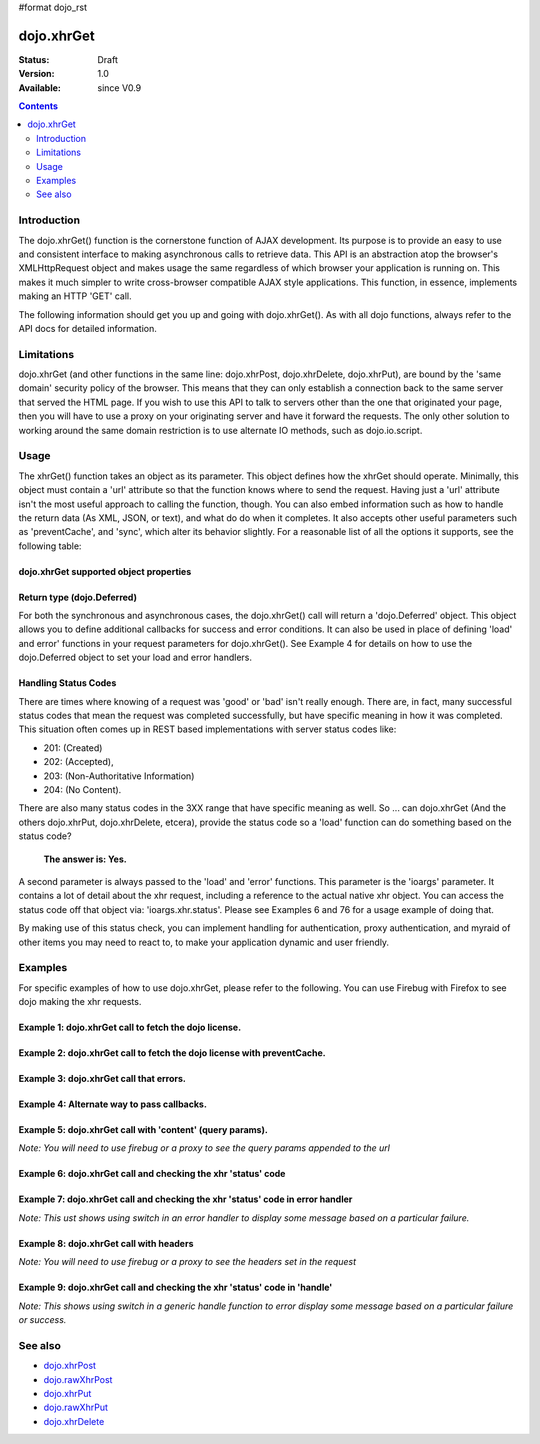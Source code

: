 #format dojo_rst

dojo.xhrGet
===========

:Status: Draft
:Version: 1.0
:Available: since V0.9

.. contents::
   :depth: 2


============
Introduction
============

The dojo.xhrGet() function is the cornerstone function of AJAX development.  Its purpose is to provide an easy to use and consistent interface to making asynchronous calls to retrieve data.  This API is an abstraction atop the browser's XMLHttpRequest object and makes usage the same regardless of which browser your application is running on.  This makes it much simpler to write cross-browser compatible AJAX style applications.  This function, in essence, implements making an HTTP 'GET' call.

The following information should get you up and going with dojo.xhrGet().  As with all dojo functions, always refer to the API docs for detailed information.

===========
Limitations
===========

dojo.xhrGet (and other functions in the same line: dojo.xhrPost, dojo.xhrDelete, dojo.xhrPut), are bound by the 'same domain' security policy of the browser.  This means that they can only establish a connection back to the same server that served the HTML page.  If you wish to use this API to talk to servers other than the one that originated your page, then you will have to use a proxy on your originating server and have it forward the requests.  The only other solution to working around the same domain restriction is to use alternate IO methods, such as dojo.io.script.


=====
Usage
=====

The xhrGet() function takes an object as its parameter.  This object defines how the xhrGet should operate.  Minimally, this object must contain a 'url' attribute so that the function knows where to send the request.   Having just a 'url' attribute isn't the most useful approach to calling the function, though.  You can also embed information such as how to handle the return data (As XML, JSON, or text), and what do do when it completes.  It also accepts other useful parameters such as 'preventCache', and 'sync', which alter its behavior slightly.  For a reasonable list of all the options it supports, see the following table:

dojo.xhrGet supported object properties
---------------------------------------

+------------------+----------------------------------------------------------------------------------------------------------------------------+
|**url**           |The URL to request data from.  This URL must go to the same server that originated the page or it will fail the load.  This |
|                  |is due to the same domain browser security restriction.                                                                     +
+------------------+----------------------------------------------------------------------------------------------------------------------------+
|**handleAs**      |This parameter specifies how to handle the data returned from the server.  It usually takes values of 'text', 'xml', or     |
|                  |'json'.  What those values do is instruct it to try and hand the data to the asynchronous callback functions in that format.|
|                  |Naturally if you specify a format that doesn't match what the server sends you will likely get an error.                    |
|                  |                                                                                                                            |
|                  |The currently supported options are:                                                                                        |
|                  |                                                                                                                            |
|                  |* text (default)                                                                                                            |
|                  |* json                                                                                                                      |
|                  |* json-comment-optional                                                                                                     |
|                  |* json-comment-filtered                                                                                                     |
|                  |* javascript                                                                                                                |
|                  |* xml                                                                                                                       |
+------------------+----------------------------------------------------------------------------------------------------------------------------+
|**sync**          |A boolean value that says whether or not the xhrGet() function should block until data is returned or return immediately and|
|                  |rely on callbacks for data handling.  The default value is *false*                                                          |
|                  |                                                                                                                            |
|                  |                                                                                                                            |
|                  |  **Note:** As a matter of best practice, you should avoid using synchronized xhr calls unless there is no alternative.     |
|                  |  Synchronized xhr calls block all other activity in the browser and can make it appear hung.                               |                                    
|                  |                                                                                                                            |
|                  |                                                                                                                            |
|                  |**This parameter is optional**                                                                                              |
+------------------+----------------------------------------------------------------------------------------------------------------------------+
|**preventCache**  |A boolean value that tells dojo.xhrGet to append a unique query parameter to each request.  The purpose of this  parameter  |
|                  |is to keep the browser from caching the results.  While it is generally good practice to let the server tell your browser   |
|                  |how to cache and when to clear, sometimes it is necessary to force the browser to not cache.                                |
|                  |                                                                                                                            |
|                  |**This parameter is optional**                                                                                              |
+------------------+----------------------------------------------------------------------------------------------------------------------------+
|**content**       |A JavaScript object of name/string value pairs.  These items are converted to query parameters and passed on as part of the |
|                  |url.  Example request made by the browser:  <url>?key1=value1&key2=value2&key3=value3..                                     |
|                  |                                                                                                                            |
|                  |**This parameter is optional**                                                                                              |
+------------------+----------------------------------------------------------------------------------------------------------------------------+
|**headers**       |A JavaScript object of name/string value pairs.  These are the headers to send as part of the request.  For example, you can|
|                  |use the headers option to set the Content-Type, X-Method-Override, or Content-Encoding headers of the HTTP request.         |
|                  |                                                                                                                            |
|                  |**This parameter is optional**                                                                                              |
+------------------+----------------------------------------------------------------------------------------------------------------------------+
|**timeout**       |Number of milliseconds to wait until timing out the request.  Default is '0', which means infinite (no timeout).            |
|                  |                                                                                                                            |
|                  |**This parameter is optional**                                                                                              |
+------------------+----------------------------------------------------------------------------------------------------------------------------+
|**user**          |If your end point requires BASIC web authentication, then use can pass the user name using this parameter in the xhr request|
|                  |options.                                                                                                                    |
|                  |                                                                                                                            |
|                  |  **Note:**  This does **NOT** work for FORM based authentication. FORM based authentication is a use of POST, where the    |
|                  |  POST body contains the credentials.  FORM authentication is server implementation specific.                               | 
|                  |                                                                                                                            |
|                  |**This parameter is optional**                                                                                              |
+------------------+----------------------------------------------------------------------------------------------------------------------------+
|**password**      |If your end point requires BASIC web authentication, then use can pass the password using this parameter in the xhr request |
|                  |options.                                                                                                                    |
|                  |                                                                                                                            |
|                  |  **Note:**  This does **NOT** work for FORM based authentication. FORM based authentication is a use of POST, where the    |
|                  |  POST body contains the credentials.  FORM authentication is server implementation specific.                               |
|                  |                                                                                                                            |
|                  |**This parameter is optional**                                                                                              |
+------------------+----------------------------------------------------------------------------------------------------------------------------+
|**load**          |The function dojo.xhrGet should invoke when the data is returned from the server.  The function should expect to receive at |
|                  |at least one parameter, the data returned from the url.  The format of the data is controlled by the previously mentioned   |
|                  |*handleAs* parameter.                                                                                                       |
|                  |                                                                                                                            |
|                  |**This parameter is optional**                                                                                              |
+------------------+----------------------------------------------------------------------------------------------------------------------------+
|**error**         |Sometimes xhrGet calls will fail.  Often these are 404 errors or server errors such as 500.  The error parameter is another |
|                  |callback function that is only invoked when an error occurs.  This allows you to control what happens when an error occurs  |
|                  |without having to put a lot of logic into your load function to check for error conditions.  The first parameter passed to  |
|                  |the error function is a JavaScript Error object indicating what the failure was.                                            |
|                  |                                                                                                                            |
|                  |**This parameter is optional**                                                                                              |
+------------------+----------------------------------------------------------------------------------------------------------------------------+
|**handle*         |Sometimes you want to do something regardless of whether a call completes or fails.  Thats where handle comes it, it will be|
|                  |invoked by xhr regardless.  The first parameter passed to this callback is the response (or error) and the second parameter |
|                  |is the IO args object, from which you can get the status code and determine success or failure.                             |                             |                  |                                                                                                                            |
|                  |**This parameter is optional**                                                                                              |
+------------------+----------------------------------------------------------------------------------------------------------------------------+

Return type (dojo.Deferred)
---------------------------

For both the synchronous and asynchronous cases, the dojo.xhrGet() call will return a 'dojo.Deferred' object.  This object allows you to define additional callbacks for success and error conditions.  It can also be used in place of defining 'load' and error' functions in your request parameters for dojo.xhrGet().  See Example 4 for details on how to use the dojo.Deferred object to set your load and error handlers.

Handling Status Codes
---------------------

There are times where knowing of a request was 'good' or 'bad' isn't really enough.  There are, in fact, many successful status codes that mean the request was completed successfully, but have specific meaning in how it was completed.  This situation often comes up in REST based implementations with server status codes like: 

* 201: (Created)
* 202: (Accepted), 
* 203: (Non-Authoritative Information)
* 204: (No Content).  

There are also many status codes in the 3XX range that have specific meaning as well.  So ... can dojo.xhrGet (And the others dojo.xhrPut, dojo.xhrDelete, etcera), provide the status code so a 'load' function can do something based on the status code?  

  **The answer is:  Yes.**

A second parameter is always passed to the 'load' and 'error' functions.  This parameter is the 'ioargs' parameter.  It contains a lot of detail about the xhr request, including a reference to the actual native xhr object.  You can access the status code off that object via: 'ioargs.xhr.status'.  Please see Examples 6 and 76 for a usage example of doing that.  

By making use of this status check, you can implement handling for authentication, proxy authentication, and myraid of other items you may need to react to, to make your application dynamic and user friendly.

========
Examples
========

For specific examples of how to use dojo.xhrGet, please refer to the following.  You can use Firebug with Firefox to see dojo making the xhr requests.

Example 1: dojo.xhrGet call to fetch the dojo license.
------------------------------------------------------

.. cv-compound ::
  
  .. cv :: javascript

    <script>
      function getLicense() {
        //Look up the node we'll stick the text under.
        var targetNode = dojo.byId("licenseContainer");
        
        //The parameters to pass to xhrGet, the url, how to handle it, and the callbacks.
        var xhrArgs = {
          url: "/moin_static163/js/dojo/trunk/dojo/LICENSE",
          handleAs: "text",
          load: function(data){
            //Replace newlines with nice HTML tags.
            data = data.replace(/\n/g, "<br>");

            //Replace tabs with spacess.
            data = data.replace(/\t/g, "&nbsp;&nbsp;&nbsp;");

            targetNode.innerHTML = data;
          },
          error: function(error){
            targetNode.innerHTML = "An unexpected error occurred: " + error;
          }
        }

        //Call the asynchronous xhrGet
        var deferred = dojo.xhrGet(xhrArgs);  
      }
      dojo.addOnLoad(getLicense);
    </script>

  .. cv :: html 

    <b>The Dojo License:</b>
    <div id="licenseContainer" style="height: 200px;"></div>


Example 2: dojo.xhrGet call to fetch the dojo license with preventCache.
------------------------------------------------------------------------

.. cv-compound ::
  
  .. cv :: javascript

    <script>
      function getLicensePreventCache() {
        //Look up the node we'll stick the text under.
        var targetNode = dojo.byId("licenseContainerPreventCache");
        
        //The parameters to pass to xhrGet, the url, how to handle it, and the callbacks.
        var xhrArgs = {
          url: "/moin_static163/js/dojo/trunk/dojo/LICENSE",
          handleAs: "text",
          preventCache: true,
          load: function(data){
            //Replace newlines with nice HTML tags.
            data = data.replace(/\n/g, "<br>");

            //Replace tabs with spacess.
            data = data.replace(/\t/g, "&nbsp;&nbsp;&nbsp;");

            targetNode.innerHTML = data;
          },
          error: function(error){
            targetNode.innerHTML = "An unexpected error occurred: " + error;
          }
        }

        //Call the asynchronous xhrGet
        var deferred = dojo.xhrGet(xhrArgs);  
      }
      dojo.addOnLoad(getLicensePreventCache);

    </script>

  .. cv :: html 

    <div id="licenseContainerPreventCache" style="height: 200px;"></div>


Example 3: dojo.xhrGet call that errors.
----------------------------------------

.. cv-compound ::
  
  .. cv :: javascript

    <script>
      function callError() {
        //Look up the node we'll stick the text under.
        var targetNode = dojo.byId("errorContainer");
        
        //The parameters to pass to xhrGet, the url, how to handle it, and the callbacks.
        var xhrArgs = {
          url: "/moin_static163/js/dojo/trunk/dojo/NoSuchFile",
          handleAs: "text",
          preventCache: true,
          load: function(data){
            targetNode.innerHTML = "Odd.  We should not see this text, an error should have occurred";
          },
          error: function(error){
            targetNode.innerHTML = "An expected error occurred for referencing of unavailable file (404): <br>&nbsp;&nbsp;&nbsp;" + error;
          }
        }

        //Call the asynchronous xhrGet
        var deferred = dojo.xhrGet(xhrArgs);  

      }
      dojo.addOnLoad(callError);

    </script>

  .. cv :: html 

    <div id="errorContainer" style="height: 100px;"></div>


Example 4: Alternate way to pass callbacks.
-------------------------------------------

.. cv-compound ::
  
  .. cv :: javascript

    <script>
      function getLicenseAlternateCB() {
        //Look up the node we'll stick the text under.
        var targetNode = dojo.byId("getLicenseAlternateCB");
        
        //The parameters to pass to xhrGet, the url, how to handle it, and the callbacks.
        var xhrArgs = {
          url: "/moin_static163/js/dojo/trunk/dojo/LICENSE",
          handleAs: "text",
          preventCache: true
        }

        //Call the asynchronous xhrGet
        var deferred = dojo.xhrGet(xhrArgs);  

        //Now add the callbacks
        deferred.addCallback(function(data) {
          //Replace newlines with nice HTML tags.
          data = data.replace(/\n/g, "<br>");

          //Replace tabs with spacess.
          data = data.replace(/\t/g, "&nbsp;&nbsp;&nbsp;");
  
          targetNode.innerHTML = data;
        });

        deferred.addErrback(function(error){
          targetNode.innerHTML = "An unexpected error occurred: " + error;
        });

      }
      dojo.addOnLoad(getLicenseAlternateCB);

    </script>

  .. cv :: html 

    <div id="getLicenseAlternateCB" style="height: 200px;"></div>

Example 5: dojo.xhrGet call with 'content' (query params).
----------------------------------------------------------

*Note:  You will need to use firebug or a proxy to see the query params appended to the url*

.. cv-compound ::
  
  .. cv :: javascript

    <script>
      function getLicenseQueryParams() {
        //Look up the node we'll stick the text under.
        var targetNode = dojo.byId("getLicenseQueryParams");
        
        //The parameters to pass to xhrGet, the url, how to handle it, and the callbacks.
        var xhrArgs = {
          url: "/moin_static163/js/dojo/trunk/dojo/LICENSE",
          handleAs: "text",
          preventCache: true,
          content: {
            key1: "value1",
            key2: "value2",
            key3: "value3"
          },
          load: function(data){
            //Replace newlines with nice HTML tags.
            data = data.replace(/\n/g, "<br>");

            //Replace tabs with spacess.
            data = data.replace(/\t/g, "&nbsp;&nbsp;&nbsp;");

            targetNode.innerHTML = data;
          },
          error: function(error){
            targetNode.innerHTML = "An unexpected error occurred: " + error;
          }
        }

        //Call the asynchronous xhrGet
        var deferred = dojo.xhrGet(xhrArgs);  
      }
      dojo.addOnLoad(getLicenseQueryParams);
    </script>

  .. cv :: html 

    <div id="getLicenseQueryParams" style="height: 200px;"></div>

Example 6: dojo.xhrGet call and checking the xhr 'status' code
--------------------------------------------------------------

.. cv-compound ::
  
  .. cv :: javascript

    <script>
      function getLicenseStatus() {
        //Look up the node we'll stick the text under.
        var targetNode = dojo.byId("getLicenseStatus");
        
        //The parameters to pass to xhrGet, the url, how to handle it, and the callbacks.
        var xhrArgs = {
          url: "/moin_static163/js/dojo/trunk/dojo/LICENSE",
          handleAs: "text",
          preventCache: true,
          load: function(data, ioargs){
            targetNode.innerHTML = "XHR returned HTTP status: " + ioargs.xhr.status;
          },
          error: function(error, ioargs){
            targetNode.innerHTML = "An unexpected error occurred: " + error;
          }
        }

        //Call the asynchronous xhrGet
        var deferred = dojo.xhrGet(xhrArgs);  
      }
      dojo.addOnLoad(getLicenseStatus);
    </script>

  .. cv :: html 

    <div id="getLicenseStatus" style="height: 100px;"></div>

Example 7: dojo.xhrGet call and checking the xhr 'status' code in error handler
-------------------------------------------------------------------------------
*Note: This ust shows using switch in an error handler to display some message based on a particular failure.*

.. cv-compound ::
  
  .. cv :: javascript

    <script>
      function getLicenseErrorStatus() {
        //Look up the node we'll stick the text under.
        var targetNode = dojo.byId("getLicenseErrorStatus");
        
        //The parameters to pass to xhrGet, the url, how to handle it, and the callbacks.
        var xhrArgs = {
          url: "/moin_static163/js/dojo/trunk/dojo/LICENSE_NOT_THERE",
          handleAs: "text",
          preventCache: true,
          load: function(data, ioargs){
            targetNode.innerHTML = "XHR returned HTTP status: " + ioargs.xhr.status;
          },
          error: function(error, ioargs){
            var message = "";
            switch(ioargs.xhr.status){
               case 404:
                 message = "The requested page was not found";
                 break;
               case 500:
                 message = "The server reported an error.";
                 break;
               case 407:
                 message = "You need to authenticate with a proxy.";
                 break;
               default:
                 message = "Unknown error.";
            }
            targetNode.innerHTML = message;
          }
        }

        //Call the asynchronous xhrGet
        var deferred = dojo.xhrGet(xhrArgs);  
      }
      dojo.addOnLoad(getLicenseErrorStatus);
    </script>

  .. cv :: html 

    <div id="getLicenseErrorStatus" style="height: 100px;"></div>


Example 8: dojo.xhrGet call with headers
----------------------------------------

*Note:  You will need to use firebug or a proxy to see the headers set in the request*

.. cv-compound ::
  
  .. cv :: javascript

    <script>
      function getLicenseHeaders() {
        //Look up the node we'll stick the text under.
        var targetNode = dojo.byId("getLicenseHeaders");
        
        //The parameters to pass to xhrGet, the url, how to handle it, and the callbacks.
        var xhrArgs = {
          url: "/moin_static163/js/dojo/trunk/dojo/LICENSE",
          handleAs: "text",
          preventCache: true,
          headers: {
            "Content-Type": "text/plain",
            "Content-Encoding": "ISO-8859-1",
            "X-Method-Override": "FANCY-GET"
          },
          load: function(data){
            //Replace newlines with nice HTML tags.
            data = data.replace(/\n/g, "<br>");

            //Replace tabs with spacess.
            data = data.replace(/\t/g, "&nbsp;&nbsp;&nbsp;");

            targetNode.innerHTML = data;
          },
          error: function(error){
            targetNode.innerHTML = "An unexpected error occurred: " + error;
          }
        }

        //Call the asynchronous xhrGet
        var deferred = dojo.xhrGet(xhrArgs);  
      }
      dojo.addOnLoad(getLicenseHeaders);
    </script>

  .. cv :: html 

    <div id="getLicenseHeaders" style="height: 200px;"></div>


Example 9: dojo.xhrGet call and checking the xhr 'status' code in 'handle'
--------------------------------------------------------------------------
*Note: This shows using switch in a generic handle function to error display some message based on a particular failure or success.*

.. cv-compound ::
  
  .. cv :: javascript

    <script>
      function getLicenseErrorStatusWithHandle() {
        //Look up the node we'll stick the text under.
        var targetNode = dojo.byId("getLicenseErrorStatusWithHandle");
        
        //The parameters to pass to xhrGet, the url, how to handle it, and the callbacks.
        var xhrArgs = {
          url: "/moin_static163/js/dojo/trunk/dojo/LICENSE_NOT_THERE",
          handleAs: "text",
          preventCache: true,
          handle: function(error, ioargs){
            var message = "";
            switch(ioargs.xhr.status){
               case 200: 
                 message = "Good request.";
                 break;
               case 404:
                 message = "The requested page was not found";
                 break;
               case 500:
                 message = "The server reported an error.";
                 break;
               case 407:
                 message = "You need to authenticate with a proxy.";
                 break;
               default:
                 message = "Unknown error.";
            }
            targetNode.innerHTML = message;
          }
        }

        //Call the asynchronous xhrGet
        var deferred = dojo.xhrGet(xhrArgs);  
      }
      dojo.addOnLoad(getLicenseErrorStatusWithHandle);
    </script>

  .. cv :: html 

    <div id="getLicenseErrorStatusWithHandle" style="height: 100px;"></div>


========
See also
========

* `dojo.xhrPost <dojo/xhrPost>`_
* `dojo.rawXhrPost <dojo/rawXhrPost>`_
* `dojo.xhrPut <dojo/xhrPut>`_
* `dojo.rawXhrPut <dojo/rawXhrPut>`_
* `dojo.xhrDelete <dojo/xhrDelete>`_
